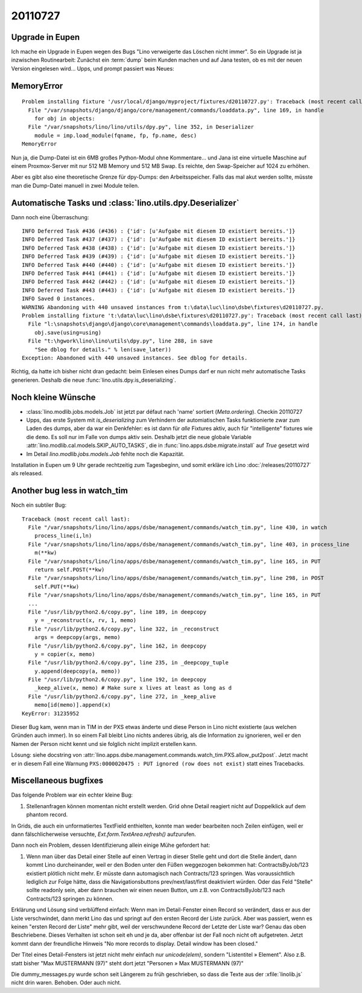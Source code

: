 20110727
========

Upgrade in Eupen
----------------

Ich mache ein Upgrade in Eupen wegen des Bugs "Lino verweigerte das Löschen nicht immer".
So ein Upgrade ist ja inzwischen Routinearbeit: 
Zunächst ein :term:`dump` beim Kunden machen 
und auf Jana testen, ob es mit der neuen Version eingelesen wird...
Upps, und prompt passiert was Neues:

MemoryError
-----------

::

  Problem installing fixture '/usr/local/django/myproject/fixtures/d20110727.py': Traceback (most recent call last):
    File "/var/snapshots/django/django/core/management/commands/loaddata.py", line 169, in handle
      for obj in objects:
    File "/var/snapshots/lino/lino/utils/dpy.py", line 352, in Deserializer
      module = imp.load_module(fqname, fp, fp.name, desc)
  MemoryError
  
Nun ja, die Dump-Datei ist ein 6MB großes Python-Modul ohne Kommentare... 
und Jana ist eine virtuelle Maschine auf einem Proxmox-Server 
mit nur 512 MB Memory und 512 MB Swap.
Es reichte, den Swap-Speicher auf 1024 zu erhöhen.

Aber es gibt also eine theoretische Grenze für dpy-Dumps: den Arbeitsspeicher.
Falls das mal akut werden sollte, müsste man die Dump-Datei manuell in zwei Module teilen.

Automatische Tasks und :class:`lino.utils.dpy.Deserializer`
-----------------------------------------------------------

Dann noch eine Überraschung::


  INFO Deferred Task #436 (#436) : {'id': [u'Aufgabe mit diesem ID existiert bereits.']}
  INFO Deferred Task #437 (#437) : {'id': [u'Aufgabe mit diesem ID existiert bereits.']}
  INFO Deferred Task #438 (#438) : {'id': [u'Aufgabe mit diesem ID existiert bereits.']}
  INFO Deferred Task #439 (#439) : {'id': [u'Aufgabe mit diesem ID existiert bereits.']}
  INFO Deferred Task #440 (#440) : {'id': [u'Aufgabe mit diesem ID existiert bereits.']}
  INFO Deferred Task #441 (#441) : {'id': [u'Aufgabe mit diesem ID existiert bereits.']}
  INFO Deferred Task #442 (#442) : {'id': [u'Aufgabe mit diesem ID existiert bereits.']}
  INFO Deferred Task #443 (#443) : {'id': [u'Aufgabe mit diesem ID existiert bereits.']}
  INFO Saved 0 instances.
  WARNING Abandoning with 440 unsaved instances from t:\data\luc\lino\dsbe\fixtures\d20110727.py.
  Problem installing fixture 't:\data\luc\lino\dsbe\fixtures\d20110727.py': Traceback (most recent call last):
    File "l:\snapshots\django\django\core\management\commands\loaddata.py", line 174, in handle
      obj.save(using=using)
    File "t:\hgwork\lino\lino\utils\dpy.py", line 288, in save
      "See dblog for details." % len(save_later))
  Exception: Abandoned with 440 unsaved instances. See dblog for details.

Richtig, da hatte ich bisher nicht dran gedacht: beim Einlesen eines Dumps darf er 
nun nicht mehr automatische Tasks generieren. 
Deshalb die neue :func:`lino.utils.dpy.is_deserializing`.


Noch kleine Wünsche
-------------------

- :class:`lino.modlib.jobs.models.Job` ist jetzt par défaut nach 'name' sortiert (`Meta.ordering`). 
  Checkin 20110727

- Upps, das erste System mit `is_deserializing` zum Verhindern der automiatischen Tasks 
  funktionierte zwar zum Laden des 
  dumps, aber da war ein Denkfehler: es ist dann für *alle* Fixtures aktiv,
  auch für "intelligente" fixtures wie die ``demo``.
  Es soll nur im Falle von dumps aktiv sein. 
  Deshalb jetzt die neue globale Variable 
  :attr:`lino.modlib.cal.models.SKIP_AUTO_TASKS`,
  die in :func:`lino.apps.dsbe.migrate.install` auf `True` gesetzt wird
  
- Im Detail `lino.modlib.jobs.models.Job` fehlte noch die Kapazität.

Installation in Eupen um 9 Uhr gerade rechtzeitig zum Tagesbeginn, 
und somit erkläre ich Lino :doc:`/releases/20110727` als released. 


Another bug less in watch_tim
-----------------------------

Noch ein subtiler Bug::

  Traceback (most recent call last):
    File "/var/snapshots/lino/lino/apps/dsbe/management/commands/watch_tim.py", line 430, in watch
      process_line(i,ln)
    File "/var/snapshots/lino/lino/apps/dsbe/management/commands/watch_tim.py", line 403, in process_line
      m(**kw)
    File "/var/snapshots/lino/lino/apps/dsbe/management/commands/watch_tim.py", line 165, in PUT
      return self.POST(**kw)
    File "/var/snapshots/lino/lino/apps/dsbe/management/commands/watch_tim.py", line 298, in POST
      self.PUT(**kw)
    File "/var/snapshots/lino/lino/apps/dsbe/management/commands/watch_tim.py", line 165, in PUT
    ...
    File "/usr/lib/python2.6/copy.py", line 189, in deepcopy
      y = _reconstruct(x, rv, 1, memo)
    File "/usr/lib/python2.6/copy.py", line 322, in _reconstruct
      args = deepcopy(args, memo)
    File "/usr/lib/python2.6/copy.py", line 162, in deepcopy
      y = copier(x, memo)
    File "/usr/lib/python2.6/copy.py", line 235, in _deepcopy_tuple
      y.append(deepcopy(a, memo))
    File "/usr/lib/python2.6/copy.py", line 192, in deepcopy
      _keep_alive(x, memo) # Make sure x lives at least as long as d
    File "/usr/lib/python2.6/copy.py", line 272, in _keep_alive
      memo[id(memo)].append(x)
  KeyError: 31235952

Dieser Bug kam, wenn man in TIM in der PXS etwas änderte und diese 
Person in Lino nicht existierte (aus welchen Gründen auch immer). 
In so einem Fall bleibt Lino nichts anderes übrig, als die Information 
zu ignorieren, weil er den Namen der Person nicht kennt und sie folglich 
nicht implizit erstellen kann.


Lösung: siehe docstring von 
:attr:`lino.apps.dsbe.management.commands.watch_tim.PXS.allow_put2post`.
Jetzt macht er in diesem Fall eine Warnung 
``PXS:0000020475 : PUT ignored (row does not exist)``
statt eines Tracebacks.

Miscellaneous bugfixes
----------------------

Das folgende Problem war ein echter kleine Bug:

#.  Stellenanfragen können momentan nicht erstellt werden. 
    Grid ohne Detail reagiert nicht auf Doppelklick auf dem phantom record.
    
In Grids, die auch ein unformatiertes TextField enthielten, konnte man weder 
bearbeiten noch Zeilen einfügen, weil er dann fälschlicherweise versuchte, 
`Ext.form.TextArea.refresh()` aufzurufen.


Dann noch ein Problem, dessen Identifizierung allein einige Mühe 
gefordert hat:

#.  Wenn man über das Detail einer Stelle auf einen Vertrag in dieser Stelle
    geht und dort die Stelle ändert, dann kommt Lino durcheinander, weil er
    den Boden unter den Füßen weggezogen bekommen hat: ContractsByJob/123
    existiert plötlich nicht mehr. Er müsste dann automagisch nach
    Contracts/123 springen. Was voraussichtlich lediglich zur Folge hätte,
    dass die Navigationsbuttons prev/next/last/first deaktiviert würden.
    Oder das Feld "Stelle" sollte readonly sein, aber dann brauchen wir
    einen neuen Button, um z.B. von ContractsByJob/123 nach Contracts/123
    springen zu können.

Erklärung und Lösung sind verblüffend einfach: 
Wenn man im Detail-Fenster einen Record so verändert, 
dass er aus der Liste verschwindet, dann merkt Lino das und springt 
auf den ersten Record der Liste zurück.
Aber was passiert, wenn es keinen "ersten Record der Liste" mehr gibt, 
weil der verschwundene Record der Letzte der Liste war? 
Genau das oben Beschriebene. 
Dieses Verhalten ist schon seit eh und je da,
aber offenbar ist der Fall noch nicht oft aufgetreten. 
Jetzt kommt dann der freundliche Hinweis 
"No more records to display. Detail window has been closed."

Der Titel eines Detail-Fensters ist jetzt nicht mehr einfach 
nur `unicode(elem)`, sondern "Listentitel » Element".
Also z.B. statt bisher "Max MUSTERMANN (97)" steht dort jetzt
"Personen » Max MUSTERMANN (97)"

Die dummy_messages.py wurde schon seit Längerem zu früh geschrieben, 
so dass die Texte aus der :xfile:`linolib.js` nicht drin waren.
Behoben. Oder auch nicht. 
